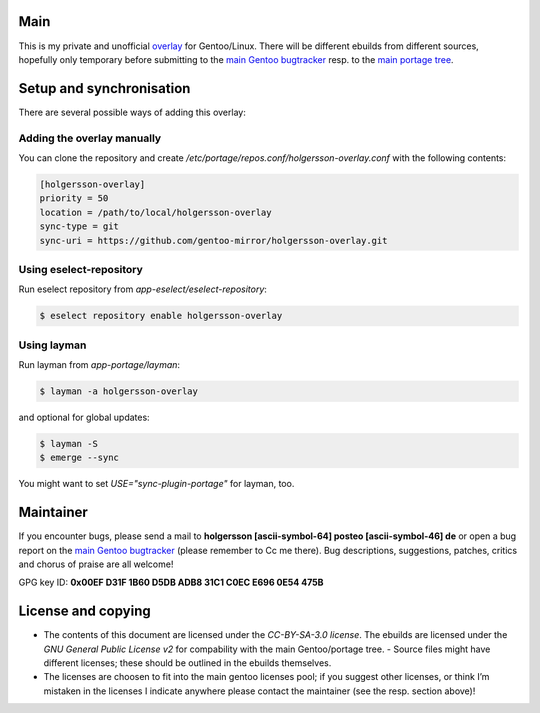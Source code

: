 .. Title: Readme for holgersson-overlay
.. Author: Nils Freydank <holgersson [ascii-symbol-64]
       posteo [ascii-symbol-46] de>

Main
====

This is my private and unofficial overlay_ for Gentoo/Linux.
There will be different ebuilds from different sources, hopefully only temporary
before submitting to the `main Gentoo bugtracker`_ resp. to the
`main portage tree`_.

Setup and synchronisation
=========================

There are several possible ways of adding this overlay:

Adding the overlay manually
---------------------------

You can clone the repository and create
`/etc/portage/repos.conf/holgersson-overlay.conf` with the following contents:

.. code-block:: ini

   [holgersson-overlay]
   priority = 50
   location = /path/to/local/holgersson-overlay
   sync-type = git
   sync-uri = https://github.com/gentoo-mirror/holgersson-overlay.git

Using eselect-repository
------------------------

Run eselect repository from `app-eselect/eselect-repository`:

.. code:: shell

	$ eselect repository enable holgersson-overlay


Using layman
------------

Run layman from `app-portage/layman`:

.. code:: shell
 
   $ layman -a holgersson-overlay

and optional for global updates:

.. code-block:: shell

   $ layman -S
   $ emerge --sync

You might want to set `USE="sync-plugin-portage"` for layman, too.

Maintainer
==========

If you encounter bugs, please send a mail to
**holgersson [ascii-symbol-64] posteo [ascii-symbol-46] de**
or open a bug report on the `main Gentoo bugtracker`_
(please remember to Cc me there). Bug descriptions, suggestions, patches,
critics and chorus of praise are all welcome!

GPG key ID: **0x00EF D31F 1B60 D5DB ADB8 31C1 C0EC E696 0E54 475B**

License and copying
===================

- The contents of this document are licensed under the `CC-BY-SA-3.0 license`.
  The ebuilds are licensed under the `GNU General Public License v2` for
  compability with the main Gentoo/portage tree. - Source files might have
  different licenses; these should be outlined in the ebuilds themselves.
- The licenses are choosen to fit into the main gentoo licenses pool; if you
  suggest other licenses, or think I’m mistaken in the licenses I indicate
  anywhere please contact the maintainer (see the resp. section above)!

.. _overlay: https://git.holgersson.xyz/holgersson-overlay
.. _`main Gentoo bugtracker`: https://bugs.gentoo.org
.. _`main portage tree`: https://packages.gentoo.org/

.. vim:fileencoding=utf-8:ts=4:syntax=rst:colorcolumn=81
